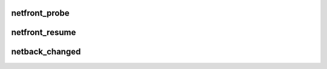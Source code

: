.. -*- coding: utf-8; mode: rst -*-
.. src-file: drivers/net/xen-netfront.c

.. _`netfront_probe`:

netfront_probe
==============

.. c:function:: int netfront_probe(struct xenbus_device *dev, const struct xenbus_device_id *id)

    structures and the ring buffers for communication with the backend, and inform the backend of the appropriate details for those.

    :param struct xenbus_device \*dev:
        *undescribed*

    :param const struct xenbus_device_id \*id:
        *undescribed*

.. _`netfront_resume`:

netfront_resume
===============

.. c:function:: int netfront_resume(struct xenbus_device *dev)

    driver restart.  We tear down our netif structure and recreate it, but leave the device-layer structures intact so that this is transparent to the rest of the kernel.

    :param struct xenbus_device \*dev:
        *undescribed*

.. _`netback_changed`:

netback_changed
===============

.. c:function:: void netback_changed(struct xenbus_device *dev, enum xenbus_state backend_state)

    :param struct xenbus_device \*dev:
        *undescribed*

    :param enum xenbus_state backend_state:
        *undescribed*

.. This file was automatic generated / don't edit.

